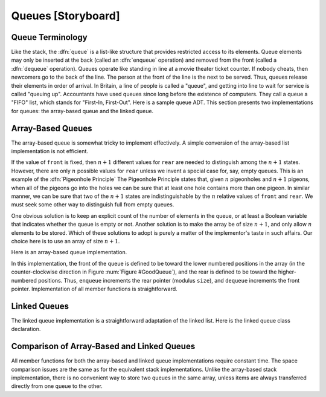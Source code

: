 .. This file is part of the OpenDSA eTextbook project. See
.. http://algoviz.org/OpenDSA for more details.
.. Copyright (c) 2012-2013 by the OpenDSA Project Contributors, and
.. distributed under an MIT open source license.

.. avmetadata:: 
   :author: Cliff Shaffer
   :prerequisites:
   :topic: Lists

.. odsalink:: AV/Development/listQueueCON.css   
   
Queues [Storyboard]
===================

Queue Terminology
-----------------

Like the stack, the :dfn:`queue` is a list-like structure that
provides restricted access to its elements.
Queue elements may only be inserted at the back (called an
:dfn:`enqueue` operation) and removed from the
front (called a :dfn:`dequeue` operation).
Queues operate like standing in line at a movie theater ticket
counter.
If nobody cheats, then newcomers go to the back of the line.
The person at the front of the line is the next to be served.
Thus, queues release their elements in order of arrival.
In Britain, a line of people is called a "queue",
and getting into line to wait for service is called "queuing up".
Accountants have used queues since long before the
existence of computers.
They call a queue a "FIFO" list, which stands for
"First-In, First-Out".
Here is a sample queue ADT.
This section presents two implementations for queues:
the array-based queue and the linked queue.

.. codeinclude:: Lists/Queue.pde
   :tag: Queue

Array-Based Queues
------------------

The array-based queue is somewhat tricky to implement effectively.
A simple conversion of the array-based list implementation is not
efficient.

.. TODO::
   :type: Slideshow

   Implement this paragraph using a slideshow.

   Assume that there are :math:`n` elements in the queue.
   By analogy to the array-based list implementation, we could require
   that all elements of the queue be stored in the first :math:`n`
   positions of the array.
   If we choose the rear element of the queue to be in position 0,
   then ``dequeue`` operations require only :math:`\Theta(1)` time
   because the front element of the queue (the one being removed) is the
   last element in the array.
   However, ``enqueue`` operations will require :math:`\Theta(n)` time,
   because the :math:`n` elements currently in the queue must
   each be shifted one position in the array.
   If instead we chose the rear element of the queue to be in
   position :math:`n-1`, then an ``enqueue`` operation is equivalent to
   an ``append`` operation on a list.
   This requires only :math:`\Theta(1)` time.
   But now, a ``dequeue`` operation requires :math:`\Theta(n)` time,
   because all of the elements must be shifted down by one position to
   retain the property that the remaining $n-1$ queue elements reside in
   the first :math:`n-1` positions of the array.
   
.. inlineav:: AQueueFirstNposCON ss
   :output: show

.. TODO::
   :type: Slideshow

   Implement this paragraph using a slideshow. (It should only need
   few slides to get the idea across.) This will replace the following
   image.

   A far more efficient implementation can be obtained by relaxing the
   requirement that all elements of the queue must be in the first
   $n$~positions of the array.
   We will still require that the queue be stored be in contiguous array
   positions, but the contents of the queue will be permitted to drift
   within the array, as illustrated by Figure :num:`Figure #BadQueue`.
   Now, both the ``enqueue`` and the ``dequeue`` operations can be
   performed in :math:`\Theta(1)` time because no other elements in the
   queue need be moved.
   
.. inlineav:: AQueueDriftposCON ss
   :output: show
   
.. _BadQueue:

.. odsafig:: Images/BadQueue.png
   :width: 500
   :align: center
   :capalign: justify
   :figwidth: 90%
   :alt: Queue elements will drift to the back of the array

   After repeated use, elements in the array-based queue will drift to
   the back of the array.
   (a) The queue after the initial four numbers 20, 5, 12, and 17 have
   been inserted.
   (b) The queue after elements 20 and 5 are deleted, following which
   3, 30, and 4 are inserted.

.. TODO::
   :type: Slideshow

   Implement this paragraph using a slideshow.

   This implementation raises a new problem.
   Assume that the front element of the queue is initially at
   position~0, and that elements are added to successively
   higher-numbered positions in the array.
   When elements are removed from the queue, the front index increases.
   Over time, the entire queue will drift toward the
   higher-numbered positions in the array.
   Once an element is inserted into the highest-numbered position
   in the array, the queue has run out of space.
   This happens despite the fact that there might be free positions at
   the low end of the array where elements have previously been removed
   from the queue.

.. TODO::
   :type: Slideshow

   Implement this paragraph using a slideshow. This will replace the
   figure below showing the circular queue.

   The "drifting queue" problem can be solved by pretending that the
   array is circular and so allow the queue to continue directly from
   the highest-numbered position in the array to the lowest-numbered
   position.
   This is easily implemented through use of the modulus operator
   (denoted by ``%`` in many programming languages).
   In this way, positions in the array are numbered from 0 through
   ``size``-1, and position ``size``-1 is defined to
   immediately precede position 0 (which is equivalent
   to position ``size % size``).
   Figure :num:`Figure #GoodQueue` illustrates this solution.

.. Images/GoodQ.png

.. _GoodQueue:

.. odsafig:: Images/GoodQ.png
   :width: 500
   :align: center
   :capalign: justify
   :figwidth: 90%
   :alt: The circular queue

   The circular queue with array positions increasing in the clockwise
   direction.
   (a) The queue after the initial four numbers 20, 5, 12, and 17 have
   been inserted.
   (b) The queue after elements 20 and 5 are deleted, following which
   3, 30, and 4 are inserted.

.. TODO::
   :type: Slideshow

   Implement these paragraphs using a slideshow.

   There remains one more serious, though subtle, problem to the
   array-based queue implementation.
   How can we recognize when the queue is empty or full?
   Assume that ``front`` stores the array index for the front element
   in the queue, and ``rear`` stores the array index for the rear
   element.
   If both ``front`` and ``rear`` have the same position, then
   with this scheme there must be one element in the queue.
   Thus, an empty queue would be recognized by having ``rear`` be
   *one less* than ``front`` (taking into account the fact that
   the queue is circular, so position ``size-1`` is actually
   considered to be one less than position 0).
   But what if the queue is completely full?
   In other words, what is the situation when a queue with :math:`n`
   array positions available contains :math:`n` elements?
   In this case, if the front element is in position 0, then the rear
   element is in position ``size-1``.
   But this means that the value for ``rear`` is one less than the
   value for ``front`` when the circular nature of the queue is taken
   into account.
   In other words, the full queue is indistinguishable from the empty
   queue!

   You might think that the problem is in the assumption about
   ``front`` and ``rear`` being defined to store the array indices
   of the front and rear elements, respectively, and that some
   modification in this definition will allow a solution.
   Unfortunately, the problem cannot be remedied by a simple change to
   the definition for ``front`` and ``rear``, because of
   the number of conditions or ``states`` that the queue can be in.
   Ignoring the actual position of the first element, and ignoring the
   actual values of the elements stored in the queue, how many different
   states are there?
   There can be no elements in the queue, one element, two, and so on.
   At most there can be :math:`n` elements in the queue if there are
   :math:`n` array positions.
   This means that there are :math:`n+1` different states for the queue
   (0 through :math:`n` elements are possible).

If the value of ``front`` is fixed, then :math:`n+1` different
values for ``rear`` are needed to distinguish among the :math:`n+1`
states.
However, there are only :math:`n` possible values for ``rear`` unless
we invent a special case for, say, empty queues.
This is an example of the :dfn:`Pigeonhole Principle`
The Pigeonhole Principle states that, given :math:`n` pigeonholes
and :math:`n+1` pigeons, when all of the pigeons go into the holes we
can be sure that at least one hole contains more than one pigeon.
In similar manner, we can be sure that two of the :math:`n+1` states
are indistinguishable by the :math:`n` relative values of ``front``
and ``rear``.
We must seek some other way to distinguish full from empty queues.

One obvious solution is to keep an explicit count of the number of
elements in the queue, or at least a Boolean variable that indicates
whether the queue is empty or not.
Another solution is to make the array be of size :math:`n+1`,
and only allow :math:`n` elements to be stored.
Which of these solutions to adopt is purely a matter of the
implementor's taste in such affairs.
Our choice here is to use an array of size :math:`n+1`.

Here is an array-based queue implementation.

.. codeinclude:: Lists/AQueue.pde
   :tag: AQueue1,AQueue2

.. TODO::
   :type: Slideshow

   Implement this paragraph using a slideshow. Show the related code.

   Member ``listArray`` holds the queue elements, and as usual, the
   queue constructor allows an optional parameter to set the maximum size
   of the queue.
   The array as created is actually large enough to hold one element more
   than the queue will allow, so that empty queues can be distinguished
   from full queues.
   Member ``maxSize`` is used to control the circular motion of the
   queue (it is the base for the modulus operator).
   Member ``rear`` is set to the position of the current rear element,
   while ``front`` is the position of the current front element.

In this implementation, the front of the queue is defined to be toward
the lower numbered positions in the array (in the counter-clockwise
direction in Figure :num:`Figure #GoodQueue`), and the rear is
defined to be toward the higher-numbered positions.
Thus, ``enqueue`` increments the rear pointer (modulus ``size``),
and ``dequeue`` increments the front pointer.
Implementation of all member functions is straightforward.

.. TODO::
   :type: Exercise

   Need exercises for pushing and popping on array-based queues.

Linked Queues
-------------

The linked queue implementation is a straightforward adaptation
of the linked list.
Here is the linked queue class declaration.

.. codeinclude:: Lists/LQueue.pde
   :tag: LQueue1,LQueue2

.. TODO::
   :type: Slideshow

   Implement this paragraph using a slideshow. Show the related code.

   Methods ``front`` and ``rear`` are pointers to the front and
   rear queue elements, respectively.
   We will use a header link node, which allows for a
   simpler implementation of the enqueue operation by avoiding any
   special cases when the queue is empty.
   On initialization, the ``front`` and ``rear`` pointers will
   point to the header node, and front will always point to the header
   node while rear points to the true last link node in the queue.

.. TODO::
   :type: Slideshow

   Implement slideshow showing how enqueue works. Show the related code.

   Method ``enqueue`` places the new element in a link
   node at the end of the linked list (i.e., the node that ``rear``
   points to) and then advances ``rear`` to point to the new link
   node.

.. TODO::
   :type: Slideshow

   Implement slideshow showing how dequeue works. Show the related code.

   Method ``dequeue`` removes and returns the first element of the list.

.. TODO::
   :type: Exercise

   Need exercises for pushing and popping on linked queues.

Comparison of Array-Based and Linked Queues
-------------------------------------------

All member functions for both the array-based and linked queue
implementations require constant time.
The space comparison issues are the same as for the equivalent stack
implementations.
Unlike the array-based stack implementation, there is no convenient
way to store two queues in the same array,
unless items are always transferred directly from one queue to the other.

.. TODO::
   :type: Exercise

   Add a battery of summary questions.

.. odsascript:: AV/Development/listQueueCON.js   